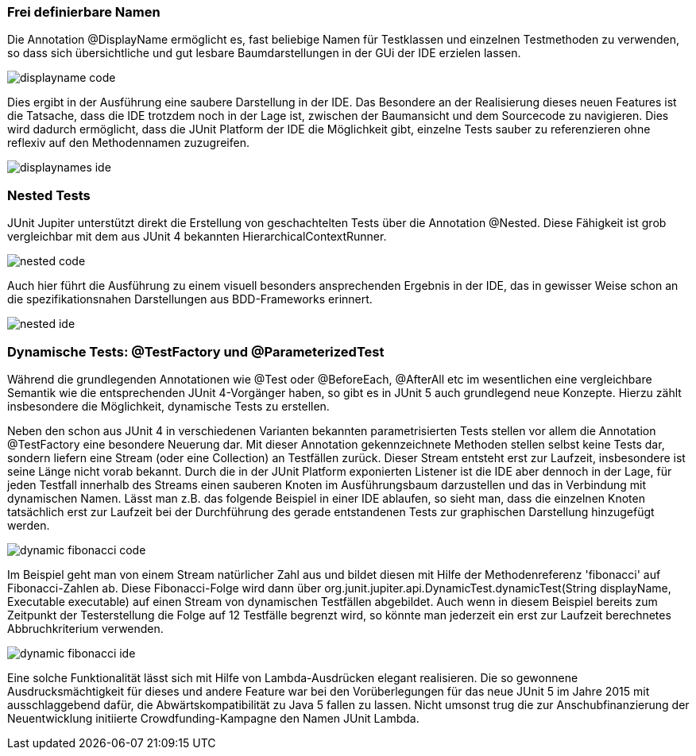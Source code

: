

=== Frei definierbare Namen

Die Annotation @DisplayName ermöglicht es, fast beliebige Namen für Testklassen
und einzelnen Testmethoden zu verwenden,
so dass sich übersichtliche und gut lesbare Baumdarstellungen in der GUi der IDE erzielen lassen.


image::images/displayname_code.png[]


Dies ergibt in der Ausführung eine saubere Darstellung in der IDE.
Das Besondere an der Realisierung dieses neuen Features ist die Tatsache,
dass die IDE trotzdem noch in der Lage ist,
zwischen der Baumansicht und dem Sourcecode zu navigieren.
Dies wird dadurch ermöglicht, dass die JUnit Platform der IDE die Möglichkeit gibt,
einzelne Tests sauber zu referenzieren ohne reflexiv auf den Methodennamen zuzugreifen.

image::images/displaynames_ide.png[]


=== Nested Tests

JUnit Jupiter unterstützt direkt die Erstellung von geschachtelten Tests über die Annotation @Nested.
Diese Fähigkeit ist grob vergleichbar mit dem aus JUnit 4 bekannten HierarchicalContextRunner.

image::images/nested_code.png[]

Auch hier führt die Ausführung zu einem visuell besonders ansprechenden Ergebnis in der IDE,
das in gewisser Weise schon an die spezifikationsnahen Darstellungen aus BDD-Frameworks erinnert.

image::images/nested_ide.png[]



=== Dynamische Tests: @TestFactory und @ParameterizedTest

Während die grundlegenden Annotationen wie @Test oder @BeforeEach, @AfterAll etc im wesentlichen
eine vergleichbare Semantik wie die entsprechenden JUnit 4-Vorgänger haben,
so gibt es in JUnit 5 auch grundlegend neue Konzepte.
Hierzu zählt insbesondere die Möglichkeit, dynamische Tests zu erstellen.

Neben den schon aus JUnit 4 in verschiedenen Varianten bekannten parametrisierten Tests
stellen vor allem die Annotation @TestFactory eine besondere Neuerung dar.
Mit dieser Annotation gekennzeichnete Methoden stellen selbst keine Tests dar,
sondern liefern eine Stream (oder eine Collection) an Testfällen zurück.
Dieser Stream entsteht erst zur Laufzeit,
insbesondere ist seine Länge nicht vorab bekannt.
Durch die in der JUnit Platform exponierten Listener ist die IDE aber dennoch in der Lage,
für jeden Testfall innerhalb des Streams einen sauberen Knoten im Ausführungsbaum darzustellen
und das in Verbindung mit dynamischen Namen.
Lässt man z.B. das folgende Beispiel in einer IDE ablaufen,
so sieht man, dass die einzelnen Knoten tatsächlich erst zur Laufzeit
bei der Durchführung des gerade entstandenen Tests zur graphischen Darstellung hinzugefügt werden.

image::images/dynamic_fibonacci_code.png[]

Im Beispiel geht man von einem Stream natürlicher Zahl aus
und bildet diesen mit Hilfe der Methodenreferenz 'fibonacci' auf Fibonacci-Zahlen ab.
Diese Fibonacci-Folge wird dann über
org.junit.jupiter.api.DynamicTest.dynamicTest(String displayName, Executable executable)
auf einen Stream von dynamischen Testfällen abgebildet.
Auch wenn in diesem Beispiel bereits zum Zeitpunkt der Testerstellung
die Folge auf 12 Testfälle begrenzt wird,
so könnte man jederzeit ein erst zur Laufzeit berechnetes Abbruchkriterium verwenden.

image::images/dynamic_fibonacci_ide.png[]

Eine solche Funktionalität lässt sich mit Hilfe von Lambda-Ausdrücken elegant realisieren.
Die so gewonnene Ausdrucksmächtigkeit für dieses und andere Feature
war bei den Vorüberlegungen für das neue JUnit 5 im Jahre 2015 mit ausschlaggebend dafür,
die Abwärtskompatibilität zu Java 5 fallen zu lassen.
Nicht umsonst trug die zur Anschubfinanzierung der Neuentwicklung initiierte Crowdfunding-Kampagne
den Namen JUnit Lambda.



